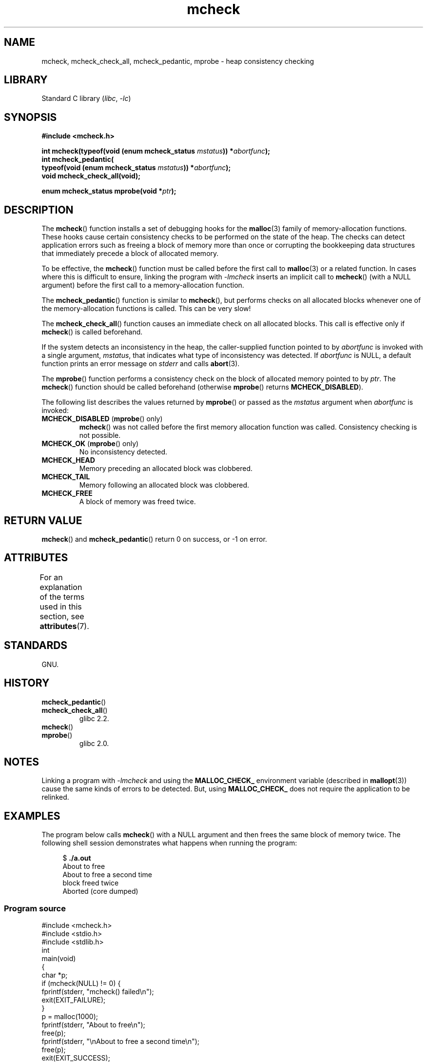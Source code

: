 '\" t
.\" Copyright, The contributors to the Linux man-pages project
.\"
.\" SPDX-License-Identifier: Linux-man-pages-copyleft
.\"
.TH mcheck 3 (date) "Linux man-pages (unreleased)"
.SH NAME
mcheck, mcheck_check_all, mcheck_pedantic, mprobe \- heap consistency checking
.SH LIBRARY
Standard C library
.RI ( libc ,\~ \-lc )
.SH SYNOPSIS
.nf
.B #include <mcheck.h>
.P
.BI "int mcheck(typeof(void (enum mcheck_status " mstatus ")) *" abortfunc );
.B  "int mcheck_pedantic("
.BI "           typeof(void (enum mcheck_status " mstatus ")) *" abortfunc );
.B void mcheck_check_all(void);
.P
.BI "enum mcheck_status mprobe(void *" ptr );
.fi
.SH DESCRIPTION
The
.BR mcheck ()
function installs a set of debugging hooks for the
.BR malloc (3)
family of memory-allocation functions.
These hooks cause certain consistency checks to be performed
on the state of the heap.
The checks can detect application errors such as freeing a block of memory
more than once or corrupting the bookkeeping data structures
that immediately precede a block of allocated memory.
.P
To be effective, the
.BR mcheck ()
function must be called before the first call to
.BR malloc (3)
or a related function.
In cases where this is difficult to ensure, linking the program with
.I \-lmcheck
inserts an implicit call to
.BR mcheck ()
(with a NULL argument)
before the first call to a memory-allocation function.
.P
The
.BR mcheck_pedantic ()
function is similar to
.BR mcheck (),
but performs checks on all allocated blocks whenever
one of the memory-allocation functions is called.
This can be very slow!
.P
The
.BR mcheck_check_all ()
function causes an immediate check on all allocated blocks.
This call is effective only if
.BR mcheck ()
is called beforehand.
.P
If the system detects an inconsistency in the heap,
the caller-supplied function pointed to by
.I abortfunc
is invoked with a single argument,
.IR mstatus ,
that indicates what type of inconsistency was detected.
If
.I abortfunc
is NULL, a default function prints an error message on
.I stderr
and calls
.BR abort (3).
.P
The
.BR mprobe ()
function performs a consistency check on
the block of allocated memory pointed to by
.IR ptr .
The
.BR mcheck ()
function should be called beforehand (otherwise
.BR mprobe ()
returns
.BR MCHECK_DISABLED ).
.P
The following list describes the values returned by
.BR mprobe ()
or passed as the
.I mstatus
argument when
.I abortfunc
is invoked:
.TP
.BR MCHECK_DISABLED " (" mprobe "() only)"
.BR mcheck ()
was not called before the first memory allocation function was called.
Consistency checking is not possible.
.TP
.BR MCHECK_OK " (" mprobe "() only)"
No inconsistency detected.
.TP
.B MCHECK_HEAD
Memory preceding an allocated block was clobbered.
.TP
.B MCHECK_TAIL
Memory following an allocated block was clobbered.
.TP
.B
MCHECK_FREE
A block of memory was freed twice.
.SH RETURN VALUE
.BR mcheck ()
and
.BR mcheck_pedantic ()
return 0 on success, or \-1 on error.
.SH ATTRIBUTES
For an explanation of the terms used in this section, see
.BR attributes (7).
.TS
allbox;
lbx lb lb
l l l.
Interface	Attribute	Value
T{
.na
.nh
.BR mcheck (),
.BR mcheck_pedantic (),
.BR mcheck_check_all (),
.BR mprobe ()
T}	Thread safety	T{
.na
.nh
MT-Unsafe race:mcheck
const:malloc_hooks
T}
.TE
.SH STANDARDS
GNU.
.SH HISTORY
.TP
.BR mcheck_pedantic ()
.TQ
.BR mcheck_check_all ()
glibc 2.2.
.TP
.BR mcheck ()
.TQ
.BR mprobe ()
glibc 2.0.
.SH NOTES
Linking a program with
.I \-lmcheck
and using the
.B MALLOC_CHECK_
environment variable (described in
.BR mallopt (3))
cause the same kinds of errors to be detected.
But, using
.B MALLOC_CHECK_
does not require the application to be relinked.
.\" But is MALLOC_CHECK_ slower?
.SH EXAMPLES
The program below calls
.BR mcheck ()
with a NULL argument and then frees the same block of memory twice.
The following shell session demonstrates what happens
when running the program:
.P
.in +4n
.EX
.RB "$" " ./a.out"
About to free
\&
About to free a second time
block freed twice
Aborted (core dumped)
.EE
.in
.SS Program source
\&
.\" SRC BEGIN (mcheck.c)
.EX
#include <mcheck.h>
#include <stdio.h>
#include <stdlib.h>
\&
int
main(void)
{
    char *p;
\&
    if (mcheck(NULL) != 0) {
        fprintf(stderr, "mcheck() failed\[rs]n");
\&
        exit(EXIT_FAILURE);
    }
\&
    p = malloc(1000);
\&
    fprintf(stderr, "About to free\[rs]n");
    free(p);
    fprintf(stderr, "\[rs]nAbout to free a second time\[rs]n");
    free(p);
\&
    exit(EXIT_SUCCESS);
}
.EE
.\" SRC END
.SH SEE ALSO
.BR malloc (3),
.BR mallopt (3),
.BR mtrace (3)
